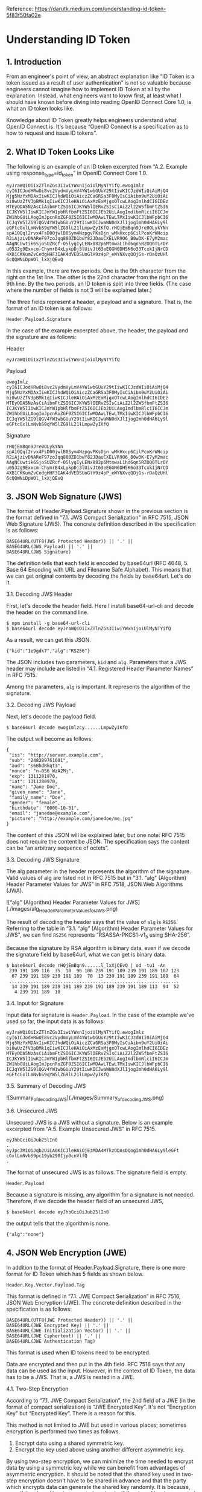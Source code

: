 Reference: https://darutk.medium.com/understanding-id-token-5f83f50fa02e

* Understanding ID Token


** 1. Introduction

From an engineer's point of view, an abstract explanation like “ID Token is a token issued as a result of user authentication” is not so valuable because engineers cannot imagine how to implement ID Token at all by the explanation. Instead, what engineers want to know first, at least what I should have known before diving into reading OpenID Connect Core 1.0, is what an ID token looks like.

Knowledge about ID Token greatly helps engineers understand what OpenID Connect is. It's because “OpenID Connect is a specification as to how to request and issue ID tokens”.

** 2. What ID Token Looks Like

The following is an example of an ID token excerpted from “A.2. Example using response_type=id_token” in OpenID Connect Core 1.0.

#+BEGIN_SRC
eyJraWQiOiIxZTlnZGs3IiwiYWxnIjoiUlMyNTYifQ.ewogImlz
cyI6ICJodHRwOi8vc2VydmVyLmV4YW1wbGUuY29tIiwKICJzdWIiOiAiMjQ4
Mjg5NzYxMDAxIiwKICJhdWQiOiAiczZCaGRSa3F0MyIsCiAibm9uY2UiOiAi
bi0wUzZfV3pBMk1qIiwKICJleHAiOiAxMzExMjgxOTcwLAogImlhdCI6IDEz
MTEyODA5NzAsCiAibmFtZSI6ICJKYW5lIERvZSIsCiAiZ2l2ZW5fbmFtZSI6
ICJKYW5lIiwKICJmYW1pbHlfbmFtZSI6ICJEb2UiLAogImdlbmRlciI6ICJm
ZW1hbGUiLAogImJpcnRoZGF0ZSI6ICIwMDAwLTEwLTMxIiwKICJlbWFpbCI6
ICJqYW5lZG9lQGV4YW1wbGUuY29tIiwKICJwaWN0dXJlIjogImh0dHA6Ly9l
eGFtcGxlLmNvbS9qYW5lZG9lL21lLmpwZyIKfQ.rHQjEmBqn9Jre0OLykYNn
spA10Qql2rvx4FsD00jwlB0Sym4NzpgvPKsDjn_wMkHxcp6CilPcoKrWHcip
R2iAjzLvDNAReF97zoJqq880ZD1bwY82JDauCXELVR9O6_B0w3K-E7yM2mac
AAgNCUwtik6SjoSUZRcf-O5lygIyLENx882p6MtmwaL1hd6qn5RZOQ0TLrOY
u0532g9Exxcm-ChymrB4xLykpDj3lUivJt63eEGGN6DH5K6o33TcxkIjNrCD
4XB1CKKumZvCedgHHF3IAK4dVEDSUoGlH9z4pP_eWYNXvqQOjGs-rDaQzUHl
6cQQWNiDpWOl_lxXjQEvQ
#+END_SRC

In this example, there are two periods. One is the 9th character from the right on the 1st line. The other is the 22nd character from the right on the 9th line. By the two periods, an ID token is split into three fields. (The case where the number of fields is not 3 will be explained later.)

The three fields represent a header, a payload and a signature. That is, the format of an ID token is as follows:

~Header.Payload.Signature~

In the case of the example excerpted above, the header, the payload and the signature are as follows:

Header 

~eyJraWQiOiIxZTlnZGs3IiwiYWxnIjoiUlMyNTYifQ~

Payload

#+BEGIN_SRC
ewogImlz
cyI6ICJodHRwOi8vc2VydmVyLmV4YW1wbGUuY29tIiwKICJzdWIiOiAiMjQ4
Mjg5NzYxMDAxIiwKICJhdWQiOiAiczZCaGRSa3F0MyIsCiAibm9uY2UiOiAi
bi0wUzZfV3pBMk1qIiwKICJleHAiOiAxMzExMjgxOTcwLAogImlhdCI6IDEz
MTEyODA5NzAsCiAibmFtZSI6ICJKYW5lIERvZSIsCiAiZ2l2ZW5fbmFtZSI6
ICJKYW5lIiwKICJmYW1pbHlfbmFtZSI6ICJEb2UiLAogImdlbmRlciI6ICJm
ZW1hbGUiLAogImJpcnRoZGF0ZSI6ICIwMDAwLTEwLTMxIiwKICJlbWFpbCI6
ICJqYW5lZG9lQGV4YW1wbGUuY29tIiwKICJwaWN0dXJlIjogImh0dHA6Ly9l
eGFtcGxlLmNvbS9qYW5lZG9lL21lLmpwZyIKfQ
#+END_SRC

Signature

#+begin_src 
rHQjEmBqn9Jre0OLykYNn
spA10Qql2rvx4FsD00jwlB0Sym4NzpgvPKsDjn_wMkHxcp6CilPcoKrWHcip
R2iAjzLvDNAReF97zoJqq880ZD1bwY82JDauCXELVR9O6_B0w3K-E7yM2mac
AAgNCUwtik6SjoSUZRcf-O5lygIyLENx882p6MtmwaL1hd6qn5RZOQ0TLrOY
u0532g9Exxcm-ChymrB4xLykpDj3lUivJt63eEGGN6DH5K6o33TcxkIjNrCD
4XB1CKKumZvCedgHHF3IAK4dVEDSUoGlH9z4pP_eWYNXvqQOjGs-rDaQzUHl
6cQQWNiDpWOl_lxXjQEvQ  
#+end_src

** 3. JSON Web Signature (JWS)

The format of Header.Payload.Signature shown in the previous section is the format defined in “7.1. JWS Compact Serialization" in RFC 7515, JSON Web Signature (JWS). The concrete definition described in the specification is as follows:

#+begin_src 
BASE64URL(UTF8(JWS Protected Header)) || '.' ||
BASE64URL(JWS Payload) || '.' ||
BASE64URL(JWS Signature)  
#+end_src

The definition tells that each field is encoded by base64url (RFC 4648, 5. Base 64 Encoding with URL and Filename Safe Alphabet). This means that we can get original contents by decoding the fields by base64url. Let's do it.

**** 3.1. Decoding JWS Header

First, let's decode the header field. Here I install base64-url-cli and decode the header on the command line.

#+begin_src 
$ npm install -g base64-url-cli
$ base64url decode eyJraWQiOiIxZTlnZGs3IiwiYWxnIjoiUlMyNTYifQ  
#+end_src

As a result, we can get this JSON.

#+begin_src 
{"kid":"1e9gdk7","alg":"RS256"}  
#+end_src

The JSON includes two parameters, ~kid~ and ~alg~. Parameters that a JWS header may include are listed in “4.1. Registered Header Parameter Names” in RFC 7515.

Among the parameters, ~alg~ is important. It represents the algorithm of the signature.

**** 3.2. Decoding JWS Payload

Next, let's decode the payload field.

~$ base64url decode ewogImlzcy......LmpwZyIKfQ~

The output will become as follows:

#+begin_src 
{
 "iss": "http://server.example.com",
 "sub": "248289761001",
 "aud": "s6BhdRkqt3",
 "nonce": "n-0S6_WzA2Mj",
 "exp": 1311281970,
 "iat": 1311280970,
 "name": "Jane Doe",
 "given_name": "Jane",
 "family_name": "Doe",
 "gender": "female",
 "birthdate": "0000-10-31",
 "email": "janedoe@example.com",
 "picture": "http://example.com/janedoe/me.jpg"
}  
#+end_src

The content of this JSON will be explained later, but one note: RFC 7515 does not require the content be JSON. The specification says the content can be “an arbitrary sequence of octets”.

**** 3.3. Decoding JWS Signature

The alg parameter in the header represents the algorithm of the signature. Valid values of alg are listed not in RFC 7515 but in “3.1. "alg" (Algorithm) Header Parameter Values for JWS” in RFC 7518, JSON Web Algorithms (JWA).

![“alg” (Algorithm) Header Parameter Values for JWS](./images/alg_Header_Parameter_Values_for_JWS.png)

The result of decoding the header says that the value of ~alg~ is ~RS256~. Referring to the table in “3.1. “alg” (Algorithm) Header Parameter Values for JWS”, we can find ~RS256~ represents “RSASSA-PKCS1-v1_5 using SHA-256”.

Because the signature by RSA algorithm is binary data, even if we decode the signature field by base64url, what we can get is binary data.

#+begin_src 
$ base64url decode rHQjEmBqn9......l_lxXjQEvQ | od -tu1 -An
 239 191 189 116  35  18  96 106 239 191 189 239 191 189 107 123
  67 239 191 189 239 191 189  70  13 239 191 189 239 191 189  64
 ...............................................................
  14 239 191 189 239 191 189 239 191 189 239 191 189 113  94  52
   4 239 191 189  10  
#+end_src

**** 3.4. Input for Signature

Input data for signature is ~Header.Payload~. In the case of the example we've used so far, the input data is as follows:

#+begin_src 
eyJraWQiOiIxZTlnZGs3IiwiYWxnIjoiUlMyNTYifQ.ewogImlz
cyI6ICJodHRwOi8vc2VydmVyLmV4YW1wbGUuY29tIiwKICJzdWIiOiAiMjQ4
Mjg5NzYxMDAxIiwKICJhdWQiOiAiczZCaGRSa3F0MyIsCiAibm9uY2UiOiAi
bi0wUzZfV3pBMk1qIiwKICJleHAiOiAxMzExMjgxOTcwLAogImlhdCI6IDEz
MTEyODA5NzAsCiAibmFtZSI6ICJKYW5lIERvZSIsCiAiZ2l2ZW5fbmFtZSI6
ICJKYW5lIiwKICJmYW1pbHlfbmFtZSI6ICJEb2UiLAogImdlbmRlciI6ICJm
ZW1hbGUiLAogImJpcnRoZGF0ZSI6ICIwMDAwLTEwLTMxIiwKICJlbWFpbCI6
ICJqYW5lZG9lQGV4YW1wbGUuY29tIiwKICJwaWN0dXJlIjogImh0dHA6Ly9l
eGFtcGxlLmNvbS9qYW5lZG9lL21lLmpwZyIKfQ  
#+end_src

**** 3.5. Summary of Decoding JWS

![Summary_of_decoding_JWS](./images/Summary_of_decoding_JWS.png)

**** 3.6. Unsecured JWS

Unsecured JWS is a JWS without a signature. Below is an example excerpted from “A.5. Example Unsecured JWS” in RFC 7515.

#+begin_src 
eyJhbGciOiJub25lIn0
.
eyJpc3MiOiJqb2UiLA0KICJleHAiOjEzMDA4MTkzODAsDQogImh0dHA6Ly9leGFt
cGxlLmNvbS9pc19yb290Ijp0cnVlfQ
.  
#+end_src

The format of unsecured JWS is as follows. The signature field is empty.

~Header.Payload~

Because a signature is missing, any algorithm for a signature is not needed. Therefore, if we decode the header field of an unsecured JWS,

~$ base64url decode eyJhbGciOiJub25lIn0~

the output tells that the algorithm is none.

~{"alg":"none"}~

** 4. JSON Web Encryption (JWE)

In addition to the format of Header.Payload.Signature, there is one more format for ID Token which has 5 fields as shown below.

~Header.Key.Vector.Payload.Tag~

This format is defined in “7.1. JWE Compact Serialization” in RFC 7516, JSON Web Encryption (JWE). The concrete definition described in the specification is as follows:

#+begin_src 
BASE64URL(UTF8(JWE Protected Header)) || '.' ||
BASE64URL(JWE Encrypted Key) || '.' ||
BASE64URL(JWE Initialization Vector) || '.' ||
BASE64URL(JWE Ciphertext) || '.' ||
BASE64URL(JWE Authentication Tag)  
#+end_src

This format is used when ID tokens need to be encrypted.

Data are encrypted and then put in the 4th field. RFC 7516 says that any data can be used as the input. However, in the context of ID Token, the data has to be a JWS. That is, a JWS is nested in a JWE.

**** 4.1. Two-Step Encryption

According to “7.1. JWE Compact Serialization”, the 2nd field of a JWE (in the format of compact serialization) is “JWE Encrypted Key”. It's not “Encryption Key” but “Encrypted Key”. There is a reason for this.

This method is not limited to JWE but used in various places; sometimes encryption is performed two times as follows.

1. Encrypt data using a shared symmetric key.
2. Encrypt the key used above using another different asymmetric key.

By using two-step encryption, we can minimize the time needed to encrypt data by using a symmetric key while we can benefit from advantages of asymmetric encryption. It should be noted that the shared key used in two-step encryption doesn't have to be shared in advance and that the party which encrypts data can generate the shared key randomly. It is because, even if the shared key is generated randomly, if the shared key is encrypted by an asymmetric key and passed to the opposite party, the shared key can be decrypted on the opposite party's side by using the paired asymmetric key.

The diagram below illustrates two-step encryption and the animation version of the diagram is here. JWE Encrypted Key is the “encrypted shared key” in the diagram.

![encrypting_party_decrypting_party](./images/encrypting_party_decrypting_party.png)

**** 4.2. Encryption Algorithms

JWE uses two-step encryption. Therefore, two encryption algorithms are used.

Algorithms used to encrypt data are listed in “5.1. "enc" (Encryption Algorithm) Header Parameter Values for JWE” in RFC 7518.

![ enc (Encryption Algorithm) Header Parameter Values for JWE](./images/enc_Header_Parameter_Values_for_JWE.png) 

On the other hand, algorithms used to encrypt shared keys are listed in “4.1. "alg" (Algorithm) Header Parameter Values for JWE” in RFC 7518.

![alg (Algorithm) Header Parameter Values for JWE](./images/alg_Header_Parameter_Values_for_JWE.png) 


**** 4.3. Algorithm “dir”

Among the identifiers of algorithms for key encryption, “dir” is special because it is not two-step encryption but direct encryption using a shared key. “4.5. Direct Encryption with a Shared Symmetric Key” in RFC 7518 states as follows:

This section defines the specifics of directly performing symmetric key encryption without performing a key wrapping step.

It should be noted that RFC 7518 does not define any rule as to how to decide the shared key but that OpenID Connect Core 1.0 defines a rule in “10.2. Encryption” as follows:

Symmetric Encryption

The symmetric encryption key is derived from the client_secret value by using a left truncated SHA-2 hash of the octets of the UTF-8 representation of the client_secret. For keys of 256 or fewer bits, SHA-256 is used; for keys of 257-384 bits, SHA-384 is used; for keys of 385-512 bits, SHA-512 is used. The hash value MUST be left truncated to the appropriate bit length for the AES key wrapping or direct encryption algorithm used, for instance, truncating the SHA-256 hash to 128 bits for A128KW. If a symmetric key with greater than 512 bits is needed, a different method of deriving the key from the client_secret would have to be defined by an extension. Symmetric encryption MUST NOT be used by public (non-confidential) Clients because of their inability to keep secrets.

**** 4.4. JWE Example

The following is a JWE example excerpted from “A.1.7. Complete Representation” in RFC 7516. Newlines in the example exist there just for readability and an actual JWE does not include any newline.

#+begin_src 
eyJhbGciOiJSU0EtT0FFUCIsImVuYyI6IkEyNTZHQ00ifQ.
OKOawDo13gRp2ojaHV7LFpZcgV7T6DVZKTyKOMTYUmKoTCVJRgckCL9kiMT03JGe
ipsEdY3mx_etLbbWSrFr05kLzcSr4qKAq7YN7e9jwQRb23nfa6c9d-StnImGyFDb
Sv04uVuxIp5Zms1gNxKKK2Da14B8S4rzVRltdYwam_lDp5XnZAYpQdb76FdIKLaV
mqgfwX7XWRxv2322i-vDxRfqNzo_tETKzpVLzfiwQyeyPGLBIO56YJ7eObdv0je8
1860ppamavo35UgoRdbYaBcoh9QcfylQr66oc6vFWXRcZ_ZT2LawVCWTIy3brGPi
6UklfCpIMfIjf7iGdXKHzg.
48V1_ALb6US04U3b.
5eym8TW_c8SuK0ltJ3rpYIzOeDQz7TALvtu6UG9oMo4vpzs9tX_EFShS8iB7j6ji
SdiwkIr3ajwQzaBtQD_A.
XFBoMYUZodetZdvTiFvSkQ  
#+end_src

Note that this JWE is not an ID token. The embedded data before being encrypted is this text: “The true sign of intelligence is not knowledge but imagination.”

**** 4.5. Decoding JWE Header

Among the 5 fields of JWE, the first one is a JWE header. It is encoded by base64url but not encrypted, so let's decode it.

~$ base64url decode eyJhbGciOiJSU0EtT0FFUCIsImVuYyI6IkEyNTZHQ00ifQ~

We will get this output:

~{"alg":"RSA-OAEP","enc":"A256GCM"}~

~alg~ is an algorithm for key encryption, and ~enc~ is an algorithm for data encryption. Parameters that a JWE header may include are listed in “4.1. Registered Header Parameter Names” in RFC 7516.

** 5. JSON Web Token (JWT)

As we have learned JWS and JWE, we are ready to learn JWT.

First, regarding the pronunciation of JWT, the specification, RFC 7519, JSON Web Token (JWT), states as follows in “Introduction”:

The suggested pronunciation of JWT is the same as the English word “jot”.

To put it simply, JWT is either JWS or JWE which contains a collection of “claims” in JSON format.

Before explaining what “claims” are, let me explain how the JSON (a collection of “claims”) is embedded in JWS or JWE.

**** 5.1. JWT in JWS format

In the case of “JWT in JWS format”, a collection of claims in JSON format is encoded by base64url and then put in the 2nd field of JWS.

![JWT in JWS format](./images/JWT_in_JWS_format.png) 

**** 5.2. JWT in JWE format

In the case of “JWT in JWE format”, a collection of claims in JSON format is first encrypted, then encoded by base64url, and finally put in the 4th field of JWE.

![JWT in JWE format](./images/JWT_in_JWE_format.png) 


**** 5.3. Nested JWT

How can we do both signing and encrypting? It can be achieved by either wrapping a JWS in a JWE or wrapping a JWE in a JWS. JWT which wraps JWS or JWE inside it is called “Nested JWT”. The figure below illustrates a Nested JWT in the pattern of “JWS in JWE”.


![Nested JWT (JWS in JWE pattern)](./images/Nested_JWT.png) 

ID Token is a kind of JWT. In the context of ID Token, signing is mandatory. As a result, ID Token is verifiable. On the other hand, encrypting is optional, but if encryption is performed, the order must be “signed and then encrypted” as stated in “2. ID Token” in OpenID Connect Core 1.0.

ID Tokens MUST be signed using JWS and optionally both signed and then encrypted using JWS and JWE respectively, thereby providing authentication, integrity, non-repudiation, and optionally, confidentiality, per Section 16.14. If the ID Token is encrypted, it MUST be signed then encrypted, with the result being a Nested JWT, as defined in JWT.

Therefore, if an ID token is encrypted, its format is “JWS in JWE” as just illustrated in the figure above.

**** 5.4. JWT Claims

JWT contains a collection of “claims”. Claims in this context are pieces of information each of which is represented as a key-value pair in JSON format. Therefore, a collection of claims looks like the following.

#+begin_src 
{
    "ClaimName": ClaimValue,
    "ClaimName": ClaimValue,
    ......
}  
#+end_src

The JSON below is an example of a collection of claims excerpted from “3.1. Example JWT” in RFC 7519.

#+begin_src 
{"iss":"joe",
 "exp":1300819380,
 "http://example.com/is_root":true}  
#+end_src

RFC 7519 defines some standard claim names in “4.1. Registered Claim Names”.

#+begin_src 
iss - Issuer
sub - Subject
aud - Audience
exp - Expiration
nbf - Not Before
iat - Issued At
jti - JWT ID  
#+end_src

As shown in the example excerpted from “3.1. Example JWT”, non-standard claims can be included in a JWT, but consideration should be given so that claim names don't conflict.

You might be surprised, but none of the standard claims is mandatory. As described in the second paragraph in “4. JWT Claims” as below, it is application-dependent which claims are mandatory or not.

The set of claims that a JWT must contain to be considered valid is context dependent and is outside the scope of this specification. Specific applications of JWTs will require implementations to understand and process some claims in particular ways. However, in the absence of such requirements, all claims that are not understood by implementations MUST be ignored.

From a viewpoint of RFC 7519, ID Token defined in OpenID Connect Core 1.0 is one of application examples of JWT. In the context of ID Token, some of the standard claims defined in RFC 7519 are mandatory. To be concrete, iss, sub, aud, exp, and iat are mandatory.

** 6. ID Token

As we have learned JWT, we are ready to learn ID Token.

Once again, ID Token is a kind of JWT.

![ID_Token](./images/ID_Token.png) 

The first paragraph of “2. ID Token” in OpenID Connect Core 1.0 says as follows:

The primary extension that OpenID Connect makes to OAuth 2.0 to enable End-Users to be Authenticated is the ID Token data structure. The ID Token is a security token that contains Claims about the Authentication of an End-User by an Authorization Server when using a Client, and potentially other requested Claims. The ID Token is represented as a JSON Web Token (JWT).

ID Token contains claims about user authentication and other claims. Main claims are explained in “2. ID Token” and “5.1. Standard Claims” in OpenID Connect Core 1.0. In addition, “3.3.2.11. ID Token” defines at_hash claim and c_hash claim.

Let's look into the specifications of claims one by one.

**** 6.1. iss Claim

RFC 7519

The “iss” (issuer) claim identifies the principal that issued the JWT. The processing of this claim is generally application specific. The “iss” value is a case-sensitive string containing a StringOrURI value. Use of this claim is OPTIONAL.

OpenID Connect Core 1.0

REQUIRED. Issuer Identifier for the Issuer of the response. The iss value is a case sensitive URL using the https scheme that contains scheme, host, and optionally, port number and path components and no query or fragment components.

iss is a claim to identify the issuer of the JWT. In RFC 7519, the value of iss is a string or a URI, but OpenID Connect Core 1.0 has added more requirements and the value must be a URL which starts with https:// without query and fragment components.

The following is a valid example as a value of iss.

~https://example.com~

A server which issues ID tokens (= OpenID provider) should use only domains which the server eligibly manages in order to avoid conflicts.

In addition, if you want to support OpenID Connect Discovery 1.0, be careful when you decide the value of iss because the server has to be able to accept HTTP requests at {value-of-iss}/.well-known/openid-configuration. For example, if the value of iss is https://example.com, the URL below has to be able to accept HTTP GET requests and return an appropriate JSON.

~https://example.com/.well-known/openid-configuration~

As a reference, a real example by Google is here:

~https://accounts.google.com/.well-known/openid-configuration~

**** 6.2. sub Claim

RFC 7519

The “sub” (subject) claim identifies the principal that is the subject of the JWT. The claims in a JWT are normally statements about the subject. The subject value MUST either be scoped to be locally unique in the context of the issuer or be globally unique. The processing of this claim is generally application specific. The “sub” value is a case-sensitive string containing a StringOrURI value. Use of this claim is OPTIONAL.

OpenID Connect Core 1.0

REQUIRED. Subject Identifier. A locally unique and never reassigned identifier within the Issuer for the End-User, which is intended to be consumed by the Client, e.g., 24400320or AItOawmwtWwcT0k51BayewNvutrJUqsvl6qs7A4. It MUST NOT exceed 255 ASCII characters in length. The sub value is a case sensitive string.

sub claim represents the identifier of the authenticated user. In RFC 7519, the value of sub is a string or a URI, and OpenID Connect Core 1.0 says it must not exceed 255 ASCII characters in length.

An ID token is issued as a result of user authentication, and the identifier of the authenticated user is included in the ID token as the value of the sub claim.

**** 6.3. aud Claim

RFC 7519

The “aud” (audience) claim identifies the recipients that the JWT is intended for. Each principal intended to process the JWT MUST identify itself with a value in the audience claim. If the principal processing the claim does not identify itself with a value in the “aud” claim when this claim is present, then the JWT MUST be rejected. In the general case, the “aud” value is an array of case-sensitive strings, each containing a StringOrURI value. In the special case when the JWT has one audience, the “aud” value MAY be a single case-sensitive string containing a StringOrURI value. The interpretation of audience values is generally application specific. Use of this claim is OPTIONAL.

OpenID Connect Core 1.0

REQUIRED. Audience(s) that this ID Token is intended for. It MUST contain the OAuth 2.0 client_id of the Relying Party as an audience value. It MAY also contain identifiers for other audiences. In the general case, the aud value is an array of case sensitive strings. In the common special case when there is one audience, the aud value MAY be a single case sensitive string.

aud claim lists expected receivers of the JWT. In the case of ID Token, aud claim includes the client ID of the client application which has requested the ID token.

**** 6.4. exp Claim

RFC 7519

The “exp” (expiration time) claim identifies the expiration time on or after which the JWT MUST NOT be accepted for processing. The processing of the “exp” claim requires that the current date/time MUST be before the expiration date/time listed in the “exp” claim. Implementers MAY provide for some small leeway, usually no more than a few minutes, to account for clock skew. Its value MUST be a number containing a NumericDate value. Use of this claim is OPTIONAL.

OpenID Connect Core 1.0

REQUIRED. Expiration time on or after which the ID Token MUST NOT be accepted for processing. The processing of this parameter requires that the current date/time MUST be before the expiration date/time listed in the value. Implementers MAY provide for some small leeway, usually no more than a few minutes, to account for clock skew. Its value is a JSON number representing the number of seconds from 1970–01–01T0:0:0Z as measured in UTC until the date/time. See RFC 3339 for details regarding date/times in general and UTC in particular.

exp claim denotes when the JWT will expire. The value is represented as seconds since the Unix epoch (1970-Jan-01). Note that the unit is not milliseconds but seconds.

**** 6.5. iat Claim

RFC 7519

The “iat” (issued at) claim identifies the time at which the JWT was issued. This claim can be used to determine the age of the JWT. Its value MUST be a number containing a NumericDate value. Use of this claim is OPTIONAL.

OpenID Connect Core 1.0

REQUIRED. Time at which the JWT was issued. Its value is a JSON number representing the number of seconds from 1970–01–01T0:0:0Z as measured in UTC until the date/time.

iat claim denotes when the JWT was issued. The value is represented as seconds since the Unix epoch as the value of exp is.

**** 6.6. auth_time Claim

OpenID Connect Core 1.0

Time when the End-User authentication occurred. Its value is a JSON number representing the number of seconds from 1970–01–01T0:0:0Z as measured in UTC until the date/time. When a max_age request is made or when auth_time is requested as an Essential Claim, then this Claim is REQUIRED; otherwise, its inclusion is OPTIONAL. (The auth_time Claim semantically corresponds to the OpenID 2.0 PAPE auth_timeresponse parameter.)

auth_time claim denotes when the user was authenticated. The value is represented as seconds since the Unix epoch. This claim does not exist in RFC 7519.

User authentication is not always performed at the same timing when an ID token is requested. If the user has already logged in, the step of user authentication may be skipped on issuing an ID token. In this case, the time of user authentication (auth_time) and the time of ID token issue (iat) are different.

Inclusion of the auth_time claim is mandatory when any one of the following conditions is satisfied:

1. The request for the ID token includes a max_age request parameter.
2. The value of require_auth_time of the client application istrue. (See “2. Client Metadata” in “OpenID Connect Dynamic Client Registration 1.0” for details)

**** 6.7. nonce Claim

OpenID Connect Core 1.0

String value used to associate a Client session with an ID Token, and to mitigate replay attacks. The value is passed through unmodified from the Authentication Request to the ID Token. If present in the ID Token, Clients MUST verify that the nonce Claim Value is equal to the value of the nonce parameter sent in the Authentication Request. If present in the Authentication Request, Authorization Servers MUST include a nonce Claim in the ID Token with the Claim Value being the nonce value sent in the Authentication Request. Authorization Servers SHOULD perform no other processing on nonce values used. The nonce value is a case sensitive string.

ID token requests may come with a nonce request parameter to protect from replay attacks. When the request parameter is included, the server will embed a nonce claim in the issued ID token with the same value of the request parameter.

**** 6.8. acr Claim

OpenID Connect Core 1.0

OPTIONAL. Authentication Context Class Reference. String specifying an Authentication Context Class Reference value that identifies the Authentication Context Class that the authentication performed satisfied. The value “0” indicates the End-User authentication did not meet the requirements of ISO/IEC 29115 level 1. Authentication using a long-lived browser cookie, for instance, is one example where the use of “level 0” is appropriate. Authentications with level 0 SHOULD NOT be used to authorize access to any resource of any monetary value. (This corresponds to the OpenID 2.0 OpenID 2.0 PAPEnist_auth_level 0.) An absolute URI or an RFC 6711 registered name SHOULD be used as the acr value; registered names MUST NOT be used with a different meaning than that which is registered. Parties using this claim will need to agree upon the meanings of the values used, which may be context-specific. The acr value is a case sensitive string.

acr claim denotes the authentication contexts that the user authentication has satisfied.

**** 6.9. amr Claim

OpenID Connect Core 1.0

OPTIONAL. Authentication Methods References. JSON array of strings that are identifiers for authentication methods used in the authentication. For instance, values might indicate that both password and OTP authentication methods were used. The definition of particular values to be used in the amr Claim is beyond the scope of this specification. Parties using this claim will need to agree upon the meanings of the values used, which may be context-specific. The amr value is an array of case sensitive strings.

amr claim denotes the methods of the user authentication. In the specification of OpenID Connect Core 1.0, values for the amr claim are not defined. But in June 2017, RFC 8176 (Authentication Method Reference Values) that standardizes some values of the amr claim was released.

**** 6.10. azp Claim

OpenID Connect Core 1.0

OPTIONAL. Authorized party — the party to which the ID Token was issued. If present, it MUST contain the OAuth 2.0 Client ID of this party. This Claim is only needed when the ID Token has a single audience value and that audience is different than the authorized party. It MAY be included even when the authorized party is the same as the sole audience. The azp value is a case sensitive string containing a StringOrURI value.

azp claim denotes the authorized party. To be concrete, the value of the claim is the client ID which has requested the ID token.

**** 6.11. User Attribute Claims

Claims related to user attributes are defined in “5.1. Standard Claims” in OpenID Connect Core 1.0.

sub - identifier of the user
name - full name
given_name - given name
family_name - family name
middle_name - middle name
nickname - nickname
preferred_username - name by which the user wishes to be referred to
profile - URL of a profile page
picture - URL of a profile picture
website - URL of a web/blog site
email - email address
email_verified - whether the email has been verified
gender - gender
birthdate - birthday in YYYY-MM-DD format
zoneinfo - timezone; e.g. Europe/Paris
locale - locale; e.g. en-US
phone_number - phone number
phone_number_verified - whether the phone number has been verified
address - postal address; the format is defined in “5.1.1. Address Claim”
updated_at - last time the user's information was updated at

Some claims listed above can have localized values. For example, in the case of ~family_name~, “Kawasaki” in English can be localized to “川崎” (Japanese Kanji) and “カワサキ” (Japanese Katakana). To support localization of claims, “*LanguageTag” can be appended after claim names. Details are described in “5.2. Claims Languages and Scripts”.

The following are examples of claims with a language tag.

#+begin_src 
"family_name": "Kawasaki",
"family_name*ja-Hani-JP": "川崎",
"family_name*ja-Kana-JP": "カワサキ",  
#+end_src

As for “Language Tag”, please refer to RFC 5646 (Tags for Identifying Languages).

**** 6.12. Hash Claims

Depending on the value of the response_type request parameter, an access token and/or an authorization code may be issued together with an ID token (See “Diagrams of All The OpenID Connect Flows” for details). In this case, at_hash claim and/or c_hash claim may be added to the ID token. Under some conditions, the claims are mandatory. Details are described in “3.3.2.11. ID Token”.

~at_hash~

Access Token hash value. Its value is the base64url encoding of the left-most half of the hash of the octets of the ASCII representation of the access_token value, where the hash algorithm used is the hash algorithm used in the alg Header Parameter of the ID Token's JOSE Header. For instance, if the alg is RS256, hash the access_token value with SHA-256, then take the left-most 128 bits and base64url encode them. The at_hash value is a case sensitive string. If the ID Token is issued from the Authorization Endpoint with an access_token value, which is the case for the response_type value code id_token token, this is REQUIRED; otherwise, its inclusion is OPTIONAL.

~c_hash~

Code hash value. Its value is the base64url encoding of the left-most half of the hash of the octets of the ASCII representation of the code value, where the hash algorithm used is the hash algorithm used in the alg Header Parameter of the ID Token's JOSE Header. For instance, if the alg is HS512, hash the code value with SHA-512, then take the left-most 256 bits and base64url encode them. The c_hash value is a case sensitive string. If the ID Token is issued from the Authorization Endpoint with a code, which is the case for the response_type values code id_token and code id_token token, this is REQUIRED; otherwise, its inclusion is OPTIONAL.

In addition, Financial API (which is being discussed and defined by Financial API Working Group of OpenID Foundation) has added s_hash claim. It is defined in “5.1. Introduction” in Financial API Part 2.

~s_hash~

State hash value. Its value is the base64url encoding of the left-most half of the hash of the octets of the ASCII representation of the state value, where the hash algorithm used is the hash algorithm used in the alg Header Parameter of the ID Token’s JOSE Header. For instance, if the alg is HS512, hash the code value with SHA-512, then take the left-mots 256 bits and base64url encode them. The s_hash value is a case sensitive string.

* Summary

ID Token is a kind of JWT.
ID Token is always signed and optionally encrypted.
ID Token conveys a collection of claims in a verifiable manner.
Claims are mainly related to user authentication and user attributes.

* Finally

If you are looking for an implementation of OpenID provider, please consider Authlete. Read “New Architecture of OAuth 2.0 and OpenID Connect implementation”, and you will love the architecture of Authlete
